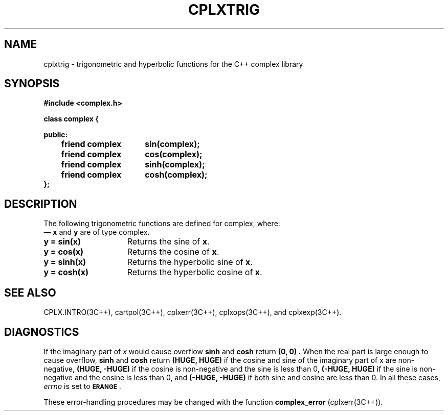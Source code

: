 .  "\ident	"@(#)cls4:man/complex/cplxtrig.3	1.1"
.TH CPLXTRIG 3C++ "C++ Complex Math Library" " "
.SH NAME
cplxtrig \- trigonometric and hyperbolic functions for the C++ complex library
.SH SYNOPSIS
.B #include <complex.h>
.PP
.nf
.ta 1i 2.5i
\f3
class complex {

public:
	friend complex	sin(complex);
	friend complex	cos(complex);

	friend complex	sinh(complex);
	friend complex	cosh(complex);
.fi
.br
};
\fP
.SH DESCRIPTION
The following trigonometric functions are defined for \f(CWcomplex\fP, where:
 \(em \f3x\fP and \f3y\fP are of type \f(CWcomplex\fP.
.TP 15
\f3y = sin(x)\fP
Returns the sine of \f3x\fP.
.P
.TP 15
\f3y = cos(x)\fP
Returns the cosine of \f3x\fP.
.P
.TP 15
\f3y = sinh(x)\fP
Returns the hyperbolic sine of \f3x\fP.
.P
.TP 15
\f3y = cosh(x)\fP
Returns the hyperbolic cosine of \f3x\fP.
.SH SEE ALSO
CPLX.INTRO(3C++),
cartpol(3C++),
cplxerr(3C++),
cplxops(3C++),
and
cplxexp(3C++).
.SH DIAGNOSTICS
If the imaginary part of
.I x
would cause overflow
.B sinh\^
and
.B cosh\^
return
.B "(0, 0)".
When the real part is large enough to cause overflow,
.B sinh\^
and
.B cosh\^
return
.B "(HUGE, HUGE)"
if the cosine and sine of the imaginary part of x are non-negative,
.B "(HUGE, \-HUGE)"
if the cosine is non-negative and the sine is less than 0,
.B "(\-HUGE, HUGE)"
if the sine is non-negative and the cosine is less than 0,
and
.B "(\-HUGE, \-HUGE)"
if both sine and cosine are less than 0.
In all these cases,
.I errno
is set to
.SM
.BR ERANGE\*S .
.PP
These error-handling procedures may be changed with the function
.B complex_error
(cplxerr(3C++)).
